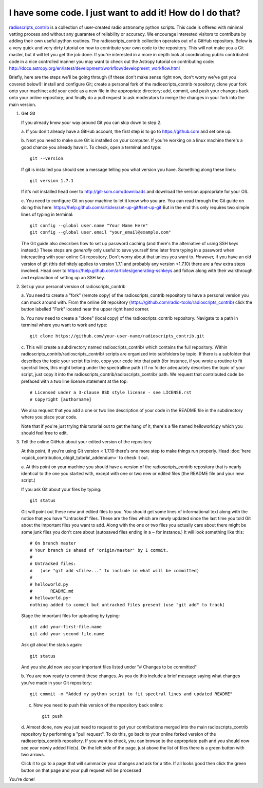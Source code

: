 .. tutorial by Drew Brisbin with help from Adam Ginsburg and Thomas Robitaille

I have some code. I just want to add it! How do I do that?
==========================================================

`radioscripts_contrib
<https://github.com/radio-tools/radioscripts_contrib>`_ is a collection
of user-created radio astronomy python scripts. This code is offered
with minimal vetting process and without any guarantee of reliability
or accuracy. We encourage interested visitors to contribute by adding
their own useful python routines. The radioscripts_contrib collection
operates out of a GitHub repository. Below is a very quick and very
dirty tutorial on how to contribute your own code to the
repository. This will not make you a Git master, but it will let you
get the job done. If you're interested in a more in depth look at
coordinating public contributed code in a nice controlled manner you
may want to check out the Astropy tutorial on contributing code:
http://docs.astropy.org/en/latest/development/workflow/development_workflow.html

Briefly, here are the steps we'll be going through (if these don't
make sense right now, don't worry we've got you covered below!):
install and configure Git; create a personal fork of the
radioscripts_contrib repository; clone your fork onto your machine;
add your code as a new file in the appropriate directory; add, commit,
and push your changes back onto your online repository; and finally do
a pull request to ask moderators to merge the changes in your fork
into the main version.

1. Get Git

   If you already know your way around Git you can skip down to step 2.

   a. If you don't already have a GitHub account, the first step is to go to
   https://github.com and set one up.

   b. Next you need to make sure Git is installed on your computer. If
   you're working on a linux machine there's a good chance you already
   have it. To check, open a terminal and type::

      git --version
   
   If git is installed you should see a message telling you what
   version you have. Something along these lines::

      git version 1.7.1

   If it's not installed head over to http://git-scm.com/downloads and
   download the version appropriate for your OS.

   c. You need to configure Git on your machine to let it know who you
   are. You can read through the Git guide on doing this here:
   https://help.github.com/articles/set-up-git#set-up-git But in the end
   this only requires two simple lines of typing in terminal::

      git config --global user.name "Your Name Here"
      git config --global user.email "your_email@example.com"
   
   The Git guide also describes how to set up password caching (and
   there's the alternative of using SSH keys instead.) These steps are
   *generally* only useful to save yourself time later from typing in
   a password when intereacting with your online Git repository. Don't
   worry about that unless you want to. *However,* if you have an old
   version of git (this definitely applies to version 1.7.1 and
   probably any version <1.7.10) there are a few extra steps
   involved. Head over to
   https://help.github.com/articles/generating-sshkeys and follow
   along with their walkthrough and explanation of setting up an SSH key.

2. Set up your personal version of radioscripts_contrib

   a. You need to create a "fork" (remote copy) of the radioscripts_contrib
   repository to have a personal version you can muck around
   with. From the online Git repository
   (https://github.com/radio-tools/radioscripts_contrib) click the
   button labelled "Fork" located near the upper right hand corner.

   .. image:: forkbutton.png

   b. You now need to create a "clone" (local copy) of the
   radioscripts_contrib repository. Navigate to a path in terminal
   where you want to work and type::
   
      git clone https://github.com/your-user-name/radioscripts_contrib.git   

   c. This will create a subdirectory named radioscripts_contrib/ which
   contains the full repository. Within
   radioscripts_contrib/radioscripts_contrib/ scripts are organized
   into subfolders by topic. If there is a subfolder that describes
   the topic your script fits into, copy your code into that path (for
   instance, if you wrote a routine to fit spectral lines, this might
   belong under the spectralline path.) If no folder adequately
   describes the topic of your script, just copy it into the
   radioscripts_contrib/radioscripts_contrib/ path. We request that
   contributed code be prefaced with a two line license statement at
   the top::
   
      # Licensed under a 3-clause BSD style license - see LICENSE.rst
      # Copyright [authorname]
   
   We also request that you add a one or two line description of your
   code in the README file in the subdirectory where you place your
   code.

   Note that if you're just trying this tutorial out to get the hang
   of it, there's a file named helloworld.py which you should feel
   free to edit.

3. Tell the online GitHub about your edited version of the repository

   At this point, if you're using Git version < 1.7.10 there's one more
   step to make things run properly. Head
   :doc:`here <quick_contribution_oldgit_tutorial_addendum>` to check it out.

   a. At this point on your machine you should have a version of the
   radioscripts_contrib repository that is nearly identical to the one
   you started with, except with one or two new or edited files (the
   README file and your new script.)

   If you ask Git about your files by typing::
   
      git status
   
   Git will point out these new and edited files to you. You should
   get some lines of informational text along with the notice that you
   have "Untracked" files. These are the files which are newly updated
   since the last time you told Git about the important files you want
   to add. Along with the one or two files you actually care about
   there might be some junk files you don't care about (autosaved
   files ending in a ~ for instance.) It will look something like
   this::

      # On branch master
      # Your branch is ahead of 'origin/master' by 1 commit.
      #
      # Untracked files:
      #   (use "git add <file>..." to include in what will be committed)
      #
      #	helloworld.py
      #       README.md
      #	helloworld.py~
      nothing added to commit but untracked files present (use "git add" to track)

   Stage the important files for uploading by typing::

      git add your-first-file.name
      git add your-second-file.name
   
   Ask git about the status again::
   
      git status
   
   And you should now see your important files listed under "# Changes
   to be committed"

   b. You are now ready to commit these changes. As you do this
   include a brief message saying what changes you've made in your Git
   repository::

       git commit -m "Added my python script to fit spectral lines and updated README"

   c. Now you need to push this version of the repository back online::

         git push

   d. Almost done, now you just need to request to get your
   contributions merged into the main radioscripts_contrib repository
   by performing a "pull request". To do this, go back to your online
   forked version of the radioscripts_contrib repository. If you want
   to check, you can browse to the appropriate path and you should now
   see your newly added file(s). On the left side of the page, just
   above the list of files there is a green button with two
   arrows. 

   .. image:: pullbutton1.png

   Click it to go to a page that will summarize your changes
   and ask for a title. If all looks good then click the green button
   on that page and your pull request will be processed

   .. image:: pullbutton2.png

You're done!
